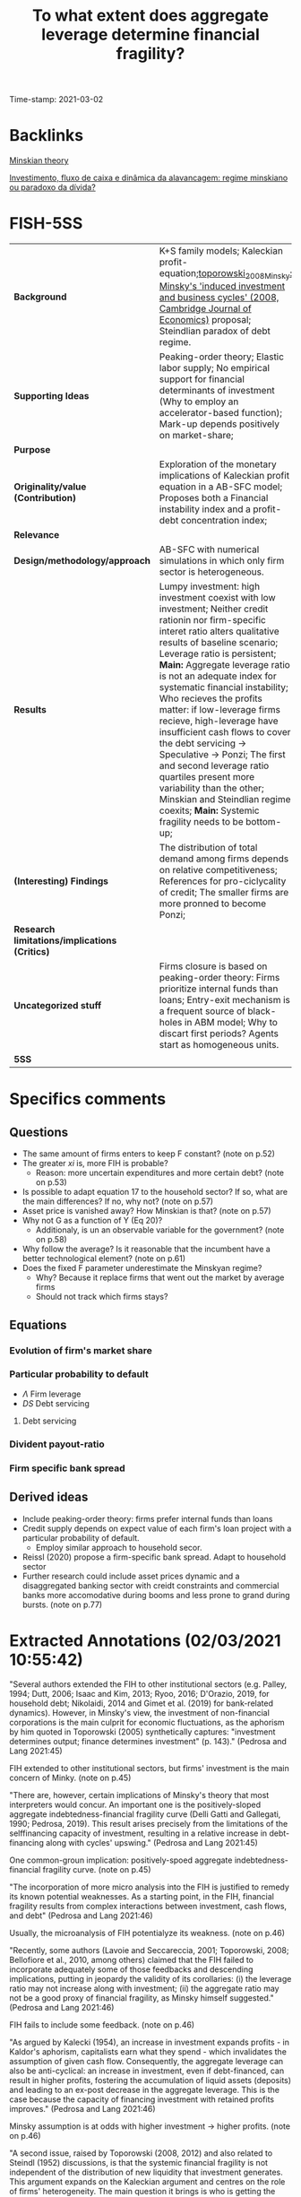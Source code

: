 :PROPERTIES:
:ID:       9eecf0d0-8734-49f1-b0cd-a2e918c15c3b
:ROAM_REFS: cite:pedrosa_2021_what
:mtime:    20211202152743 20211013082514
:ctime:    20211013082514
:END:
#+title:      To what extent does aggregate leverage determine financial fragility?
#+OPTIONS: toc:nil num:nil
#+filetags:   :householdedebt:
Time-stamp: 2021-03-02


* Backlinks

[[id:8f8c3ff0-cd9b-4ead-b335-f205d869005a][Minskian theory]]

[[id:5fb17212-0437-4d5a-bbd1-767f34f0e4d3][Investimento, fluxo de caixa e dinâmica da alavancagem: regime minskiano ou paradoxo da dívida?]]
* FISH-5SS


|---------------------------------------------+----------------------------------------------------------------------------------------------------------------------------------------------------------------------------------------------------------------------------------------------------------------------------------------------------------------------------------------------------------------------------------------------------------------------------------------------------------------------------------------------------------------------------------------------------------------------------------------------------------------------------------------------------|
| <40>                                        | <50>                                                                                                                                                                                                                                                                                                                                                                                                                                                                                                                                                                                                                                               |
| *Background*                                | K+S family models; Kaleckian profit-equation;[[id:b22cda99-562b-4c54-84a7-bd0a488b22e7][toporowski_2008_Minsky: Minsky's 'induced investment and business cycles' (2008, Cambridge Journal of Economics)]]  proposal; Steindlian paradox of debt regime.                                                                                                                                                                                                                                                                                                                                                                                                                                        |
| *Supporting Ideas*                            | Peaking-order theory; Elastic labor supply; No empirical support for financial determinants of investment (Why to employ an accelerator-based function); Mark-up depends positively on market-share;                                                                                                                                                                                                                                                                                                                                                                                                                                               |
| *Purpose*                                     |                                                                                                                                                                                                                                                                                                                                                                                                                                                                                                                                                                                                                                                    |
| *Originality/value (Contribution)*            | Exploration of the monetary implications of Kaleckian profit equation in a AB-SFC model; Proposes both a Financial instability index and a profit-debt concentration index;                                                                                                                                                                                                                                                                                                                                                                                                                                                                        |
| *Relevance*                                   |                                                                                                                                                                                                                                                                                                                                                                                                                                                                                                                                                                                                                                                    |
| *Design/methodology/approach*                 | AB-SFC with numerical simulations in which only firm sector is heterogeneous.                                                                                                                                                                                                                                                                                                                                                                                                                                                                                                                                                                      |
| *Results*                                     | Lumpy investment: high investment coexist with low investment; Neither credit rationin nor firm-specific interet ratio alters qualitative results of baseline scenario; Leverage ratio is persistent; *Main:* Aggregate leverage ratio is not an adequate index for systematic financial instability; Who recieves the profits matter: if low-leverage firms recieve, high-leverage have insufficient cash flows to cover the debt servicing -> Speculative -> Ponzi; The first and second leverage ratio quartiles present more variability than the other; Minskian and Steindlian regime coexits; *Main:* Systemic fragility needs to be bottom-up; |
| *(Interesting) Findings*                      | The distribution of total demand among firms depends on relative competitiveness; References for pro-ciclycality of credit; The smaller firms are more pronned to become Ponzi;                                                                                                                                                                                                                                                                                                                                                                                                                                                                    |
| *Research limitations/implications (Critics)* |                                                                                                                                                                                                                                                                                                                                                                                                                                                                                                                                                                                                                                                    |
| *Uncategorized stuff*                         | Firms closure is based on peaking-order theory: Firms prioritize internal funds than loans; Entry-exit mechanism is a frequent source of black-holes in ABM model; Why to discart first periods? Agents start as homogeneous units.                                                                                                                                                                                                                                                                                                                                                                                                                |
| *5SS*                                         |                                                                                                                                                                                                                                                                                                                                                                                                                                                                                                                                                                                                                                                    |
|---------------------------------------------+----------------------------------------------------------------------------------------------------------------------------------------------------------------------------------------------------------------------------------------------------------------------------------------------------------------------------------------------------------------------------------------------------------------------------------------------------------------------------------------------------------------------------------------------------------------------------------------------------------------------------------------------------|

* Specifics comments
 :PROPERTIES:
 :Custom_ID: pedrosa_2021_what
 :AUTHOR: Pedrosa, \'Italo, & Lang, D.
 :JOURNAL:
 :YEAR: 2021
 :DOI:
 :URL:
 :END:
** Questions


- The same amount of firms enters to keep F constant? (note on p.52)
- The greater $xi$ is, more FIH is probable?
  + Reason: more uncertain expenditures and more certain debt? (note on p.53)
- Is possible to adapt equation 17 to the household sector? If so, what are the main differences? If no, why not? (note on p.57)
- Asset price is vanished away? How Minskian is that? (note on p.57)
- Why not G as a function of Y (Eq 20)?
  + Additionaly, is un an observable variable for the government? (note on p.58)
- Why follow the average? Is it reasonable that the incumbent have a better technological element? (note on p.61)
- Does the fixed F parameter underestimate the Minskyan regime?
  + Why? Because it replace firms that went out the market by average firms
  + Should not track which firms stays?

** Equations

*** Evolution of firm's market share


#+BEGIN_latex
\begin{equation}
\label{15}
\theta_{f} = \theta_{f_{-1}}\left(1+v\frac{MS_{-1} - MS_{-2}}{MS_{-2}}\right)
\end{equation}
#+END_latex

*** Particular probability to default

#+BEGIN_latex
\begin{equation}
\label{17}
pr^{D}_{f} = \frac{1}{1 + \exp\left(\phi_{1}\frac{\Pi}{DS} - \phi_{2}\Lambda\right)}
\end{equation}
#+END_latex

- $\Lambda$ Firm leverage
- $DS$ Debt servicing

**** Debt servicing
#+BEGIN_latex
\begin{equation}
\label{p. 14}
DS = (i + 1\lambda)NL
\end{equation}
#+END_latex

*** Divident payout-ratio

#+BEGIN_latex
\begin{equation}
\label{26}
\eta = \frac{\eta_{0}}{1+\exp(\epsilon \frac{DS}{\Pi_{g}})}
\end{equation}
#+END_latex

*** Firm specific bank spread

#+BEGIN_latex
\begin{equation}
\label{31}
\theta_{B} = \mu\frac{DS}{\Pi_{g}}
\end{equation}
#+END_latex

** Derived ideas

- Include peaking-order theory: firms prefer internal funds than loans
- Credit supply depends on expect value of each firm's loan project with a particular probability of default.
  + Employ similar approach to household secor.
- Reissl (2020) propose a firm-specific bank spread. Adapt to household sector
- Further research could include asset prices dynamic and a disaggregated banking sector with creidt constraints and commercial banks more accomodative during booms and less prone to grand during bursts. (note on p.77)
* Extracted Annotations (02/03/2021 10:55:42)

"Several authors extended the FIH to other institutional sectors (e.g. Palley, 1994; Dutt, 2006; Isaac and Kim, 2013; Ryoo, 2016; D'Orazio, 2019, for household debt; Nikolaidi, 2014 and Gimet et al. (2019) for bank-related dynamics). However, in Minsky's view, the investment of non-financial corporations is the main culprit for economic fluctuations, as the aphorism by him quoted in Toporowski (2005) synthetically captures: "investment determines output; finance determines investment" (p. 143)." (Pedrosa and Lang 2021:45)

FIH extended to other institutional sectors, but firms' investment is the main concern of Minky. (note on p.45)

"There are, however, certain implications of Minsky's theory that most interpreters would concur. An important one is the positively-sloped aggregate indebtedness-financial fragility curve (Delli Gatti and Gallegati, 1990; Pedrosa, 2019). This result arises precisely from the limitations of the selffinancing capacity of investment, resulting in a relative increase in debt-financing along with cycles' upswing." (Pedrosa and Lang 2021:45)

One common-groun implication: positively-spoed aggregate indebtedness-financial fragility curve. (note on p.45)

"The incorporation of more micro analysis into the FIH is justified to remedy its known potential weaknesses. As a starting point, in the FIH, financial fragility results from complex interactions between investment, cash flows, and debt" (Pedrosa and Lang 2021:46)

Usually, the microanalysis of FIH potentialyze its weakness. (note on p.46)

"Recently, some authors (Lavoie and Seccareccia, 2001; Toporowski, 2008; Bellofiore et al., 2010, among others) claimed that the FIH failed to incorporate adequately some of those feedbacks and descending implications, putting in jeopardy the validity of its corollaries: (i) the leverage ratio may not increase along with investment; (ii) the aggregate ratio may not be a good proxy of financial fragility, as Minsky himself suggested." (Pedrosa and Lang 2021:46)

FIH fails to include some feedback. (note on p.46)

"As argued by Kalecki (1954), an increase in investment expands profits - in Kaldor's aphorism, capitalists earn what they spend - which invalidates the assumption of given cash flow. Consequently, the aggregate leverage can also be anti-cyclical: an increase in investment, even if debt-financed, can result in higher profits, fostering the accumulation of liquid assets (deposits) and leading to an ex-post decrease in the aggregate leverage. This is the case because the capacity of financing investment with retained profits improves." (Pedrosa and Lang 2021:46)

Minsky assumption is at odds with higher investment -> higher profits. (note on p.46)

"A second issue, raised by Toporowski (2008, 2012) and also related to Steindl (1952) discussions, is that the systemic financial fragility is not independent of the distribution of new liquidity that investment generates. This argument expands on the Kaleckian argument and centres on the role of firms' heterogeneity. The main question it brings is who is getting the additional liquidity brought by the expanding investment. For instance, if the firms with higher growth are capturing sufficient profits, their expansion would not bring further fragility into the system because debt is moving more os less pari passu with financing needs." (Pedrosa and Lang 2021:47)

THe systemic financial fragiliti is not independt of the distribution of new liquidity. In other words, who get additional liquidity matters. (note on p.47)

"The novelty of the paper in this regard is the exploration of the monetary implications of the Kaleckian profit equation in an FIH-AB-SFC model." (Pedrosa and Lang 2021:47)

[CONTR] Exploration of the monetary implications of Kaleckian profit equation in a AB-SFC model. (note on p.47)

"To understand the micro-macro mechanisms underlying the macroeconomic results, we create a synthetic financial fragility index from Minsky's financial fragility scale (hedge, speculative, and Ponzi) and develop an index inspired by Kakwani's (1977) concentration index to measure joint profit-debt distribution. With these indices, we assess the impact of profit and debt joint-distributions (a meso characteristic) on the dynamics of the financial fragility of non-financial firms'." (Pedrosa and Lang 2021:47)

Develop an index to assess the impact of profit and debt on the FIH. (note on p.47)

"At the firm-level, once the internal funding capacity exhausts, higher investment requires higher debt, which entails certain future financial commitments. However, the new productive capacity yields uncertain future cash flows, potentially producing a mismatch between incoming money and the contractual debt servicing." (Pedrosa and Lang 2021:48)

Firms investment is financed by loans if excess internal funding capacity. (note on p.48)

"The model features competition among firms, driven by attempts to increase labour productivity to reduce unit costs (Lee, 2013; Lavoie, 2014), through costly research and development (R&D). R&D is itself divided into trying to imitate competitors and to innovate (discovery of new technologies). The pricing decision follows a mark-up procedure, so firms closer to the technological frontier have lower unit costs, and those farther tend to struggle because they lack cost-competitiveness. In turn, the cost-competitiveness impacts both the market-price competitiveness and the mark-up, with two-fold implications for the profit rates." (Pedrosa and Lang 2021:49)

Fims R&D -> increase labour productivity;
Cost-competitiveness impacts market-price competitiveness and mark-up in both ways. (note on p.49)

"Secondly, the demand for each firm's product depends on the relative prices: those with higher prices tend to lose market share (firms react by lowering their mark-up, squeezing their profit rates if their unit costs are high), while the ones with lower prices tend to gain market share, having room to increase the mark-up (and thus widen the profit rate, if their unit costs are low)." (Pedrosa and Lang 2021:49)

Demand of each firm's product depends on relative prices. (note on p.49)

"Expansionary investment is based on the accelerator principle, which ties capacity growth to the expectation of demand.5" (Pedrosa and Lang 2021:49)

Expansionary investment is based on accelerator principle. (note on p.49)

"spirit of the pecking order theory (e.g. Myers, 1984), firms set the demand for loans preferring internal funds (existing deposits) over debt financing.7 In the model, this happens assuming that firms follow a simple rule of thumb." (Pedrosa and Lang 2021:50)

Peacking order theory: firms prefer internal funds <- rule of thumb. (note on p.50)

"The final dynamic impact of investment decisions on the net debt (debt discounted of the deposit holdings) is undetermined: it may be positive or negative, depending on the balance sheet a firm inherits from the past and on its current profitability." (Pedrosa and Lang 2021:50)

The final dynamic impact of investment -> net debt is undetermined. (note on p.50)

"We assume a closed economy composed of F firms;" (Pedrosa and Lang 2021:50)

[QUEST] Is F fixed?

Closed with no entry or exist of existing firms? (note on p.50)

") a single good" (Pedrosa and Lang 2021:50)

"Investmen as simple as possible, the household epositsmi and Carvalho, 2017; Reissl, 2020, for similar hybrid AB-SFC approaches)." (Pedrosa and Lang 2021:51)

Only firms are heterogeneous. (note on p.51)

"desired level of production" (Pedrosa and Lang 2021:52)

[QUEST] Based on what?

Previous prodution? (note on p.52)

"16. Entry and exit of firms take place." (Pedrosa and Lang 2021:52)

[QUEST] Thus, the same amount of firms enters to keep F constant. (note on p.52)

"The R&D expenditure serves two goals, namely creating new technologies (innovation) and imitating competitors (as detailed below)." (Pedrosa and Lang 2021:53)

R&D: innovation or imitation (note on p.53)

"The division of RD by the firm average productivity yields the number of workers the firms direct to R&D. We assume that firms split the R&D workers between innovation (I N ) and imitation (I M ) efforts." (Pedrosa and Lang 2021:53)

[IDEA] The greater gamma is, more FIH is probable?
Reason: more uncertain expenditures and more certain debt? (note on p.53)

"When a firm succeeds in imitation, it gains access to one competitors' technology (Aim). We also follow Dosi et al. (2010) assumption that firms are more likely to imitate competitors with closer technologies. More specifically, the probability that a firm copies the technology of another is weighted by the distance between one firm's technology to the others'." (Pedrosa and Lang 2021:54)

[PROJ] More detail on innovation\immitation heuristics.

(note on p.54)

"As Ciarli et al. (2019), we assume a completely elastic labour supply. Accordingly, firms are never curbed by labour constraints in either production or R&D plans." (Pedrosa and Lang 2021:54)

[REF] Elasticy labour supply. (note on p.54)

"Nevertheless, there is no consensus in the empirical literature regarding the sensitivity of investment to financial variables. Indeed, the estimated size-effect of such variables on the investment ratio is typically small (Chirinko, 1993; Coad, 2009; Sharpe and Suarez, 2020). In our view, this casts considerable doubt on the use of financial variables as the key determinants of investment. For that reason, the model's specification of investment relies on the dependence on real factors." (Pedrosa and Lang 2021:54)

[REF] No empirical support for financial determinants of investment. Thats why to employ an accelerator-based function. (note on p.54)

"where b is an exogenous parameter reflecting the number of payback periods firms use as a benchmark, c ∗ (Aft−1 ) is the unit cost with each firm's best-known technology, yf j is the payback period estimated for the replacement of the jth machine-tool vintage, and af is a binary variable indicating whether the capital good vintage j is to be replaced or not. afj = 1 if the estimated payback for the particular vintage is less than the benchmark (yfj ≤ b). Conversely, afj = 0 if yfj > b. The total replacement investment of each firm is the sum of all physical capital vintages j that the firm decided to replace following the payback routine. Finally, pe depends on an adaptive process, and it is equal to the lagged price level multiplied by the previous period's general price inflation." (Pedrosa and Lang 2021:55)

Some details on investment replacement mechanism. (note on p.55)

"Regarding real expansion investment (EIf ) (net investment), we follow the acceleration principle as incorporated in canonical neo-Kaleckian models, for its properties have been extensively analysed. The specification we deploy is the one by Amadeo (1986):" (Pedrosa and Lang 2021:55)

Expansion investment follows Amadeo (1986) with autonomous investment and fixed accelerator mechanism. (note on p.55)

"Since the unit labour cost is not under the strict control of firms - for it dynamically depends on uncertain outcomes of R&D activities, on the composition of firms' physical capital, and of a unique nominal wage - the mark-up rate changes as a reaction to the developments in the goods market. Such changes, as in the K+S models, follow the evolution of firms' market share (M Sf ):" (Pedrosa and Lang 2021:56)

Mark-up depends positively on market-share. (note on p.56)

"As argued by Skott and Ryoo (2008), the net equity issuance has been negative in the United States since the 1980s. Besides that, as noticed by Frank and Goyal (2008), in general, equity financing is not very relevant for big open companies' financing. However, small firms do often resort to equity financing (ibid.). While these are relevant facts, they are well beyond the goals and scope of this paper." (Pedrosa and Lang 2021:56)

[REF] References for not using equity issuance for firms financing mechanism. (note on p.56)

"Credit supply. The banking system evaluates firms' applications for loans based on the expected present value of each firm's loan project. The particular probability of default (prD ), modelled using a logistic function, influences this estimation:" (Pedrosa and Lang 2021:57)

Credit supply depends on expect value of ecah firm's loan project with a particular probability of default.

[ABM] Employ a similar function for credit default for households

[QUEST] Is possible to adapt this equation (17) to the household sector? If so, what are the main differences? If no, why not? (note on p.57)

"pe" (Pedrosa and Lang 2021:57)

[QUEST] Asset price is vanished away?
How Minskian is that? (note on p.57)

"Households demand. The real private consumption decision depends on the after-tax real wages and the begin-of-period expected real net wealth (V ) (Godley and Lavoie, 2007)." (Pedrosa and Lang 2021:57)

Household demand depends both on Wages and real net wealth. (note on p.57)

"Government demand. Real government expenditure is defined as a share of the aggregate capital stock (Dos Santos and Zezza, 2008). This share is composed of two parts. First, there is a fixed and exogenous component 0 ≤ Γ0 1, which is defined by the structural size of the government in the economy. Second, there is an anti-cyclical component: the government increases (decreases) temporarily the expenditures as long as the average capacity utilisation of the firms is below (above) a normal level (un). The intensity of government's anti-cyclical reaction is given by 0 ≤ Γ1 < 1:" (Pedrosa and Lang 2021:58)

[QUEST] Why not G as a function of Y (Eq 20)?
Additionaly, is un an observable variable for the government? (note on p.58)

"The distribution of total demand among firms depends on relative competitiveness. In turn, firms' competitiveness (Ef ) is negatively proportional to the firm price and the level of unfilled demand (lf ), normalised to the whole sector's weighted averages:" (Pedrosa and Lang 2021:58)

The distribution of total demand among firms depends on relative competitiveness. (note on p.58)

"Firms' market share evolves in time according to a quasi-replicator dynamic (see Silverberg et al., 1988; Dosi et al., 2010). Firms with above-average competitiveness gains market share and vice-versa:" (Pedrosa and Lang 2021:58)

[REF] Market-share mechanism. (note on p.58)

"The dividend-payout ratio (ηf ) is modelled similarly to Reissl (2020). We assume it is a decreasing function of the actual debt servicing (interest + amortisation) to operating cash flow ratio:" (Pedrosa and Lang 2021:59)

[REF] Dividend-payout ratio (note on p.59)

"Following Foley (2003), a hedge firm generates sufficient operating cash flow to cover both debt service and investment expenses, so that the net debt decreases. A speculative firm manages to cover the debt servicing, but still needs to borrow to finance investment. In this case, the net debt increases, but at a slower pace than investment. Finally, a Ponzi firm cannot cover the debt servicing, implying that the net debt grows faster than investment. Using equations (28) and (29), this classification translates into:" (Pedrosa and Lang 2021:60)

[REF] Minskian typology formalization. (note on p.60)

"Similarly to Reissl (2020), the spread is firm-specific and an increasing function of the debt-servicing to operating cash-flow ratio:" (Pedrosa and Lang 2021:60)

[REF] Bank spread is firm-specific

[ABM] Could be employed to household sector. Based on the New Narrative, both denominator and numerator will depend on asset prices. (note on p.60)

"Entry and exit of firms. The stock-flow consistency of exit-entry dynamics requires the absence of financial "black holes" in the model, while the entry-exit process is frequently a source of black holes in agent-based models (Caiani et al., 2016)." (Pedrosa and Lang 2021:61)

[FINDS] Entry-exit mechanism is a frequent source of black-holes in ABM model. (note on p.61)

"For simplicity, we follow the most common setting in AB models. The entry process occurs whenever a firm exits. The entrant's size corresponds to a share17 of the average capital stock of the incumbents. The balance sheet entries follow the market averages. For instance, we take the average liquidity ratio (deposits to total assets) of the economy to define the liquidity ratio of the firm. The same is valid for the leverage, so on and so forth. The establishment of a new firm is financed mostly by the households, but also by the banking sector (to meet the average leverage of the economy). The entrant firms' technology is obtained by applying a factor Beta(αx2 , βx2 ) on the technological frontier (Amax ) (Dosi et al., 2010)." (Pedrosa and Lang 2021:61)

[QUEST] Why follow the average? Is it reasonable that the incumbent have a better technological element? (note on p.61)

"We run a hundred Monte Carlo (MC) simulations with 500 periods each, in all scenarios. The first hundred periods are strongly affected by the symmetry condition imposed in the calibration (all firms start equal), and hence they are discarded." (Pedrosa and Lang 2021:62)

[FINDS] Why to discart the first periods. (note on p.62)

"investment is pro-cyclical and more volatile than GDP.18" (Pedrosa and Lang 2021:63)

Stylised fact I: investment is pro-cyclical and more voltile than GDP. (note on p.63)

"At the firm-level, Figure 2a shows that our model endogenously generates lumpy investment, well in tune with the empirical evidence (Doms and Dunne, 1998). The lumpiness of investment exists when firms with spiking investment coexist with firms performing zero (or quasi-zero) investment." (Pedrosa and Lang 2021:63)

[RESUL] Lumpy investment: high investment coexist with low investment. (note on p.63)

"We highlight that, despite being presented for the setting S1, the results are qualitatively the same for S2 and S3 settings. Accordingly, neither credit rationing nor firm-specific interest ratio alters remarkably the qualitative results of the baseline scenario." (Pedrosa and Lang 2021:65)

[RESUL] Neither credit rationin nor firm-specific interet ratio alters qualitative results of baseline scenario. (note on p.65)

"Aggregate profits are strongly pro-cyclical and leading the cycle. This is related to the Kaleckian profit equation, which is built-in the model because firms decide how much to invest, but not how much they earn. Unsurprisingly, since profits feed up the deposits of the firms, both the bank deposits of the firms and the liquidity ratio (deposits over total assets) are also pro-cyclical and leading (see Table 1)." (Pedrosa and Lang 2021:65)

[BACK] In all scenarios, profits are pro-cyclical and related to the Kaleckin profit equation. (note on p.65)

"Firstly, the cross-correlations show that aggregate debt, leverage ratio, and net leverage ratio are strongly pro-cyclical, which is in line with empirical evidence regarding the pro-cyclicality of credit (see Lown and Morgan, 2006; Leary, 2009)." (Pedrosa and Lang 2021:65)

[REF] Pro-cyclicality of credit. (note on p.65)

"Secondly, the leverage ratio is very persistent, both at micro (cf. Lemmon et al., 2008, for an empirical discussion) and macro (cf. Frank and Goyal, 2008) levels. In Fig. 2c, as shown by the high levels of leverage autocorrelation." (Pedrosa and Lang 2021:65)

[RESUL] Leverage ratio is persistent. (note on p.65)

"The reasons behind this are the following ones. On the one hand, low leverage implies low financial commitments. A low debt servicing entails, everything else equal, a high amount of free cash flows. This allows an accelerated pace of liquidity accumulation, which reduces the likelihood that a particular firm will need external funds in the future. On the other hand, firms with high leverage tend to have elevated cash disbursements to cover contractual financial obligations. Consequently, the tendency is to have a slower pace of liquidity accumulation because of the low level of free cash flows. Of course, between those two extremes, the cases are more nuanced and less inertial." (Pedrosa and Lang 2021:65)

[RESUL] Mechanism: Low debt, lower debt servicing (and the other way around) (note on p.65)

"Finally, even if all firms start equally, endogenous heterogeneity in firms' financial status emerges. As suggested by the evidence (Pedrosa, 2019; Davis et al., 2019), the smallest firms are more prone to become Ponzi than biggest firms, whereas the biggest firms have a higher probability of being hedge" (Pedrosa and Lang 2021:66)

[RESUL] The smaller firms are more proned to become Ponzi. (note on p.66)

"To summarise the threecategories classification of Minsky into a single variable able to measure the systemic financial fragility, we create a financial fragility index. It attributes discrete values to each financial status, weighted by size. The discrete values are arbitrarily set to 0 for hedge, to 0.5 for speculative, and to 1 for Ponzi firms. This index varies between 0 (where all firms are hedge, so the economy displays no financial fragility at all) and 1, where all firms are Ponzi, and fragility is maximum" (Pedrosa and Lang 2021:66)

[CONTRIB] Financial Fragility index. (note on p.66)

"Inspired by Kakwani's (1977) concentration index, we craft a profit-debt distribution index (henceforth PDIndex, see the appendix A.4 for details on its calculation). It lies in the [-1,1] interval if all profits of the firms are positive. In general, the index yields negative figures, as one can check in Fig. 3b, signalling that firms with low leverage are receiving a disproportionate share of profits as compared to the share of outstanding debt (profits are concentrated in firms with low leverage).19" (Pedrosa and Lang 2021:67)

Profit-debt distribution index ~ concentration index (note on p.67)

"The results reported in Table 2 show that the signs of the effects are the expected: higher profit rates diminish financial fragility, everything else constant; higher investment ratios increase financial fragility, and higher leverage raises the expected financial fragility." (Pedrosa and Lang 2021:67)

[RESUL] Summary of the results fo OLS estimations:

- Higher profits -> lower financial fragility
- Higher investment ratio -> higher financial fragility
- Higher leverage -> higher expected financial fragility (note on p.67)

"The economic intuition for this result is that if the profits are too concentrated in low-leverage firms (low financial commitments), firms with higher leverage (high financial commitments) have insufficient cash flows to cover the debt servicing, pushing them towards speculative and Ponzi financing. The opposite is also true. Thus, for a given level of leverage ratio, investment, and profit rates, multiple levels of financial fragility may occur, depending on the profit and debt joint distributions." (Pedrosa and Lang 2021:68)

[RESUL] Who recieves the profits matter: if low-leverage firms recieve, high-leverage have insufficiente cash flows to cover the debt servicing -> Speculative -> Ponzi. (note on p.68)

"In general, the bottom end of the firm-level leverage distribution drives most of the variability of the overall leverage. This is shown by the quartile leverage ratio coefficient of variation, displayed in Figure 5. It shows that the average leverage ratio of the first and second leverage ratio quartiles present substantially more variability than the top half 0.1 0.2 0.3 0.4 0.5 0.05 0.10 0.ts are robust across specifications." (Pedrosa and Lang 2021:69)

[RESUL] The first and second leverage ratio quartiles present more variability than the other. (note on p.69)

"Hence, the expansion in indebtedness of low-leverage firms is very often behind variations of the aggregate leverage ratio. The main implication is that many times an increase in the leverage ratio will not result in a proportional increase fragile economy." (Pedrosa and Lang 2021:70)

[RESUL] The increase of leverage ratio will not necessarily result in increase fragile economy. (note on p.70)

"Having the profit-distribution index as a benchmark, most of the aggregate leverage variability happens in the first and the second quartiles of firms' leverage. In these quartiles, a higher (lower) profit-debt concentration relates to a lower (higher) leverage ratio. Within the third and fourth quartiles of debt, the total contribution to total leverage tends to be much less sensitive to changes in the profit-debt distribution." (Pedrosa and Lang 2021:70)

Interpretation about why the bottom distribution indebetedness leads the changes in the aggregate leverage ratio. (note on p.70)

"When the profit-debt index decreases, profits are becoming more concentrated within firms with very low (or zero) debt. The low leverage implies low cash disbursements to meet financial obligations. Since a substantial share of profits flows to firms with low financial commitments, the aggregate amount of free cash flows increases, accelerating the sector-wide pace of liquidity accumulation. However, less levered firms absorb much of the growth in liquidity. An implication of the liquidity growth is a considerable level of inertia: more liquidity translates into a low need for external funds to finance investment and production, which dynamically feeds back into lower debt servicing and more liquidity accumulation." (Pedrosa and Lang 2021:71)

Explanation of leverage inertia. (note on p.71)

"Therefore, the existence of such mechanisms mitigates the impact of the aggregate leverage ratio on the systemic financial fragility. The tendency is that the leverage ratio rises whenever more levered firms are getting proportionally more money, more likely providing means of debt validation. Conversely, it tends to go down when less levered firms receive more cash flows, which may foster debt validation problems at the upper tail of the leverage ratio distribution." (Pedrosa and Lang 2021:71)

The relevance of heterogenity in determining the impacts of aggregate leverage ratio on systemic financial fragility. (note on p.71)

"Let us define a Minskian firm as one with positive ex-post debt financing, defined as the new loans taken by each firm, which firms and banks agree at the beginning of the production-investment process, discounted by the retained profits. The retained profits are the gross profits discounted by interest, taxes, and dividends payments. By contrast, we define the Steindlian firms as one with a zero or negative ex-post debt financing." (Pedrosa and Lang 2021:72)

[DEF] Definition of Minskian and Steindlian regimes. (note on p.72)

"An important emergent property of our model is that Minskian and Steindlian firms persistently co-exist (Figure 7a)." (Pedrosa and Lang 2021:72)

[RESUL] Minskian and Steindlian regime coexist. (note on p.72)

"The following global sensitivity analysis (GSA) allows us to verify the robustness of the results in the parametric space, and to gain further insights regarding the drivers of the model's results. Following Salle and Yıldızoğlu (2014), to reduce the computational costs of a complete parameter-space sweep, we combine a parsimonious and efficient sampling schedule, given by a Nearly Orthogonal Latin Hypercube (NOLH) (Cioppa and Lucas, 2007), and estimate a meta-model to approximate the true model. On the meta-model, we perform a Sobol decomposition. Such a variance-based procedure allows the identification of the relative effect of the parameters on the variance of a selected metric (or response variable) of the model.20" (Pedrosa and Lang 2021:73)

[REF] Global sensitivity analysis (GSA); Sobol; meta-model and Nearly Orthogonal Latin Hypercube (NOLH) (note on p.73)

"The GSA confirmed the robustness of the model's core results in the tested parameter space: (i) financial fragility depends on the profit-debt joint distribution; (ii) the dynamics of the aggregate leverage ratio depends on the PDIndex; (iii) Minskian and Steindlian firms co-exist." (Pedrosa and Lang 2021:73)

[RESUL] Summary of the main results. (note on p.73)

"The economic intuitions are as follows. In the first case, as discussed above, a higher accelerator coefficient brings less technological heterogeneity, mitigating the maldistribution of profits. It also implies that firms more often need to resort to debt-financing of investment. The consequence, because 0.84lead to increased importance of debt distribution on the PDIndex. The second case highlights the importance of the relative mark-up. The faster firms adjust their mark-ups to market share variations, the faster the profit distribution Te 0.83ution in the PDIndex, confirming the chHthird effect is related to technological eting the distribution of profits through 0.82" (Pedrosa and Lang 2021:74)

Economic intution on sensitivity of accelerator parameter and mark-up adjustment (note on p.74)

"Consequently, contrarily to what was suggested by Minsky and is often assumed in the financial fragility literature, aggregate indebtedness is not a reliable proxy of systemic financial fragility, at least in what concerns the non-financial firms' fragility that we studied in this paper." (Pedrosa and Lang 2021:75)

[RESUL] *Aggregate* indebtedness is not a reliable proxy of systemic financial fragility. (note on p.75)

"Therefore, as far as systemic financial fragility is concerned, the distribution of profits across firms is crucial to evaluate whether a system is stable or not. Doing justice to the complex nature of economic 0.1nting of systemic fragility needs to 0.10 0.8dynamics of the overall leverage ratio and financial fragility itself. Specifically, we have shown that the distribution of profits across firms does matter, both statically (immediately for financial fragility) and dynamically (because of the dynamics of leverage)." (Pedrosa and Lang 2021:76)

[RESUL] Systemic fragility needs to be bottom-up (note on p.76)

"to introduce asset prices dynamics and a disaggregated banking sector to include credit constraints and make commercial banks more accommodative during booms and less prone to grant credit during bursts." (Pedrosa and Lang 2021:77)

[RELEV] Further research could include asset prices dynamic and a disaggregated banking sector with creidt constraints and commercial banks more accomodative during booms and less prone to grand during bursts. (note on p.77)
